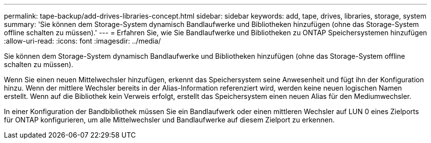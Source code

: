 ---
permalink: tape-backup/add-drives-libraries-concept.html 
sidebar: sidebar 
keywords: add, tape, drives, libraries, storage, system 
summary: 'Sie können dem Storage-System dynamisch Bandlaufwerke und Bibliotheken hinzufügen (ohne das Storage-System offline schalten zu müssen).' 
---
= Erfahren Sie, wie Sie Bandlaufwerke und Bibliotheken zu ONTAP Speichersystemen hinzufügen
:allow-uri-read: 
:icons: font
:imagesdir: ../media/


[role="lead"]
Sie können dem Storage-System dynamisch Bandlaufwerke und Bibliotheken hinzufügen (ohne das Storage-System offline schalten zu müssen).

Wenn Sie einen neuen Mittelwechsler hinzufügen, erkennt das Speichersystem seine Anwesenheit und fügt ihn der Konfiguration hinzu. Wenn der mittlere Wechsler bereits in der Alias-Information referenziert wird, werden keine neuen logischen Namen erstellt. Wenn auf die Bibliothek kein Verweis erfolgt, erstellt das Speichersystem einen neuen Alias für den Mediumwechsler.

In einer Konfiguration der Bandbibliothek müssen Sie ein Bandlaufwerk oder einen mittleren Wechsler auf LUN 0 eines Zielports für ONTAP konfigurieren, um alle Mittelwechsler und Bandlaufwerke auf diesem Zielport zu erkennen.

